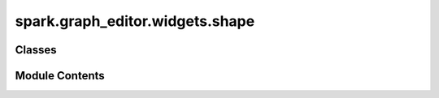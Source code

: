 spark.graph_editor.widgets.shape
================================

.. py:module:: spark.graph_editor.widgets.shape


Classes
-------

.. autoapisummary::

   spark.graph_editor.widgets.shape.QPushButtonSquare
   spark.graph_editor.widgets.shape.QShapeEdit
   spark.graph_editor.widgets.shape.QShape


Module Contents
---------------

.. py:class:: QPushButtonSquare(*args, **kwargs)

   Bases: :py:obj:`PySide6.QtWidgets.QPushButton`


   A square QPushButton


   .. py:method:: hasHeightForWidth()


   .. py:method:: heightForWidth(width)


.. py:class:: QShapeEdit(initial_shape = None, min_dims = 1, max_dims = 8, max_shape = 1000000000.0, parent = None)

   Bases: :py:obj:`PySide6.QtWidgets.QWidget`


   A widget for inputting or displaying a shape with a dynamic number of dimensions.


   .. py:attribute:: editingFinished


   .. py:attribute:: min_dims
      :value: 1



   .. py:attribute:: max_dims
      :value: 8



   .. py:attribute:: max_shape
      :value: 0



   .. py:attribute:: removeButton


   .. py:attribute:: addButton


   .. py:method:: get_shape()


   .. py:method:: set_shape(new_shape)

      Clears existing dimensions and sets a new shape.



   .. py:method:: setEnabled(value)


.. py:class:: QShape(initial_shape = (1, ), min_dims = 1, max_dims = 8, max_shape = 1000000000.0, parent = None)

   Bases: :py:obj:`spark.graph_editor.widgets.base.SparkQWidget`


   Custom QWidget used for integer fields in the SparkGraphEditor's Inspector.


   .. py:method:: get_value()

      Returns the widget value.



   .. py:method:: set_value(value)

      Returns the widget value.



   .. py:method:: setEnabled(value)



